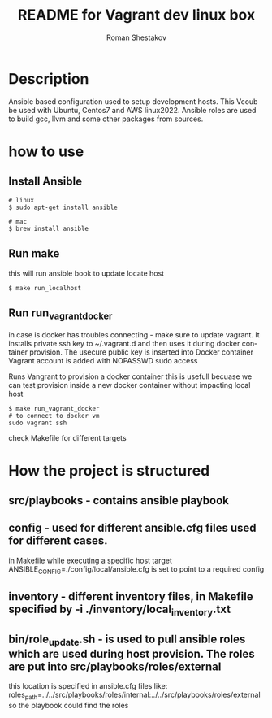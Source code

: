 #+TITLE: README for Vagrant dev linux box
#+AUTHOR:   Roman Shestakov
#+LANGUAGE: en

* Description

Ansible based configuration used to setup development hosts. This
Vcoub be used with Ubuntu, Centos7 and AWS linux2022.  Ansible roles
are used to build gcc, llvm and some other packages from sources.

* how to use
** Install Ansible
#+BEGIN_SRC
# linux  
$ sudo apt-get install ansible
#+END_SRC

#+BEGIN_SRC
# mac
$ brew install ansible
#+END_SRC


** Run make
this will run ansible book to update locate host
#+BEGIN_SRC
$ make run_localhost
#+END_SRC

** Run run_vagrant_docker

in case is docker has troubles connecting - 
make sure to update vagrant. It installs private ssh key to ~/.vagrant.d and then uses it
during docker container provision. The usecure public key is inserted into Docker container
Vagrant account is added with NOPASSWD sudo access

Runs Vangrant to provision a docker container
this is usefull becuase we can test provision inside a new docker container without impacting local host 
#+BEGIN_SRC
$ make run_vagrant_docker
# to connect to docker vm  
sudo vagrant ssh
#+END_SRC


check Makefile for different targets

* How the project is structured
** src/playbooks - contains ansible playbook
** config - used for different ansible.cfg files used for different cases.
in Makefile while executing a specific host target ANSIBLE_CONFIG=./config/local/ansible.cfg is set to point to a required config
** inventory - different inventory files, in Makefile specified by -i ./inventory/local_inventory.txt
** bin/role_update.sh - is used to pull ansible roles which are used during host provision. The roles are put into src/playbooks/roles/external
this location is specified in ansible.cfg files like:
roles_path=../../src/playbooks/roles/internal:../../src/playbooks/roles/external 
so the playbook could find the roles

